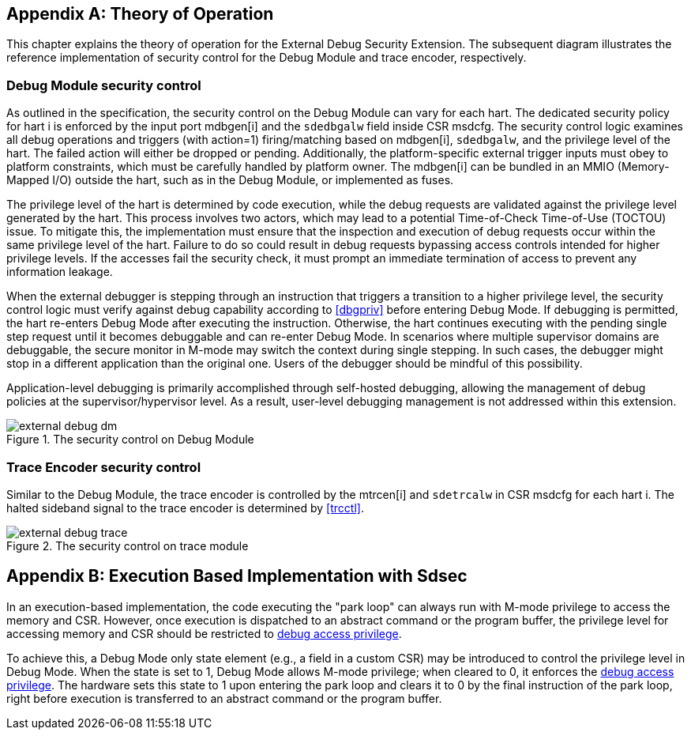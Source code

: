 [appendix]
== Theory of Operation 

This chapter explains the theory of operation for the External Debug Security Extension. The subsequent diagram illustrates the reference implementation of security control for the Debug Module and trace encoder, respectively.

=== Debug Module security control

As outlined in the specification, the security control on the Debug Module can vary for each hart. The dedicated security policy for hart i is enforced by the input port mdbgen[i] and the `sdedbgalw` field inside CSR msdcfg. The security control logic examines all debug operations and triggers (with action=1) firing/matching based on mdbgen[i], `sdedbgalw`, and the privilege level of the hart. The failed action will either be dropped or pending. Additionally, the platform-specific external trigger inputs must obey to platform constraints, which must be carefully handled by platform owner. The mdbgen[i] can be bundled in an MMIO (Memory-Mapped I/O) outside the hart, such as in the Debug Module, or implemented as fuses. 

The privilege level of the hart is determined by code execution, while the debug requests are validated against the privilege level generated by the hart. This process involves two actors, which may lead to a potential Time-of-Check Time-of-Use (TOCTOU) issue. To mitigate this, the implementation must ensure that the inspection and execution of debug requests occur within the same privilege level of the hart. Failure to do so could result in debug requests bypassing access controls intended for higher privilege levels. If the accesses fail the security check, it must prompt an immediate termination of access to prevent any information leakage. 

When the external debugger is stepping through an instruction that triggers a transition to a higher privilege level, the security control logic must verify against debug capability according to <<dbgpriv>> before entering Debug Mode. If debugging is permitted, the hart re-enters Debug Mode after executing the instruction. Otherwise, the hart continues executing with the pending single step request until it becomes debuggable and can re-enter Debug Mode. In scenarios where multiple supervisor domains are debuggable, the secure monitor in M-mode may switch the context during single stepping. In such cases, the debugger might stop in a different application than the original one. Users of the debugger should be mindful of this possibility.

Application-level debugging is primarily accomplished through self-hosted debugging, allowing the management of debug policies at the supervisor/hypervisor level. As a result, user-level debugging management is not addressed within this extension.

[[extdbg]]
image::external_debug_dm.png[title="The security control on Debug Module",align="center"]

=== Trace Encoder security control 

Similar to the Debug Module, the trace encoder is controlled by the mtrcen[i] and `sdetrcalw` in CSR msdcfg for each hart i. The halted sideband signal to the trace encoder is determined by <<trcctl>>.

image::external_debug_trace.png[title="The security control on trace module",align="center"]

[appendix]
== Execution Based Implementation with Sdsec

In an execution-based implementation, the code executing the "park loop" can always run with M-mode privilege to access the memory and CSR. However, once execution is dispatched to an abstract command or the program buffer, the privilege level for accessing memory and CSR should be restricted to <<dbgaccpriv, debug access privilege>>. 

To achieve this, a Debug Mode only state element (e.g., a field in a custom CSR) may be introduced to control the privilege level in Debug Mode. When the state is set to 1, Debug Mode allows M-mode privilege; when cleared to 0, it enforces the <<dbgaccpriv, debug access privilege>>. The hardware sets this state to 1 upon entering the park loop and clears it to 0 by the final instruction of the park loop, right before execution is transferred to an abstract command or the program buffer.